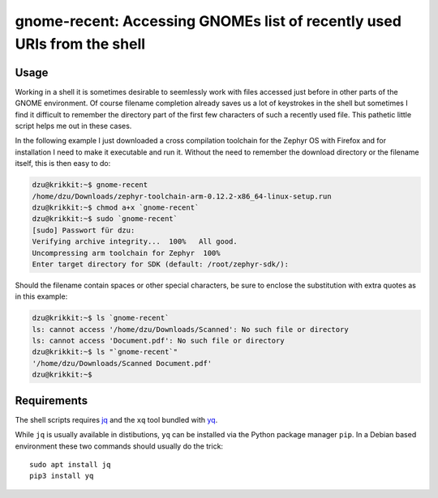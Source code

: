 gnome-recent: Accessing GNOMEs list of recently used URIs from the shell
========================================================================

Usage
-----

Working in a shell it is sometimes desirable to seemlessly work with
files accessed just before in other parts of the GNOME environment. Of
course filename completion already saves us a lot of keystrokes in the
shell but sometimes I find it difficult to remember the directory part
of the first few characters of such a recently used file.  This
pathetic little script helps me out in these cases.

In the following example I just downloaded a cross compilation
toolchain for the Zephyr OS with Firefox and for installation I need
to make it executable and run it.  Without the need to remember the
download directory or the filename itself, this is then easy to do:

.. code-block:: console

  dzu@krikkit:~$ gnome-recent 
  /home/dzu/Downloads/zephyr-toolchain-arm-0.12.2-x86_64-linux-setup.run
  dzu@krikkit:~$ chmod a+x `gnome-recent`
  dzu@krikkit:~$ sudo `gnome-recent`
  [sudo] Passwort für dzu: 
  Verifying archive integrity...  100%   All good.
  Uncompressing arm toolchain for Zephyr  100%  
  Enter target directory for SDK (default: /root/zephyr-sdk/): 

Should the filename contain spaces or other special characters, be
sure to enclose the substitution with extra quotes as in this
example:

.. code-block:: console

  dzu@krikkit:~$ ls `gnome-recent`
  ls: cannot access '/home/dzu/Downloads/Scanned': No such file or directory
  ls: cannot access 'Document.pdf': No such file or directory
  dzu@krikkit:~$ ls "`gnome-recent`"
  '/home/dzu/Downloads/Scanned Document.pdf'
  dzu@krikkit:~$
    
Requirements
------------

The shell scripts requires `jq <https://stedolan.github.io/jq/>`_ and
the ``xq`` tool bundled with `yq <https://github.com/kislyuk/yq>`_.

While ``jq`` is usually available in distibutions, ``yq`` can be
installed via the Python package manager ``pip``.  In a Debian based
environment these two commands should usually do the trick::

  sudo apt install jq
  pip3 install yq

